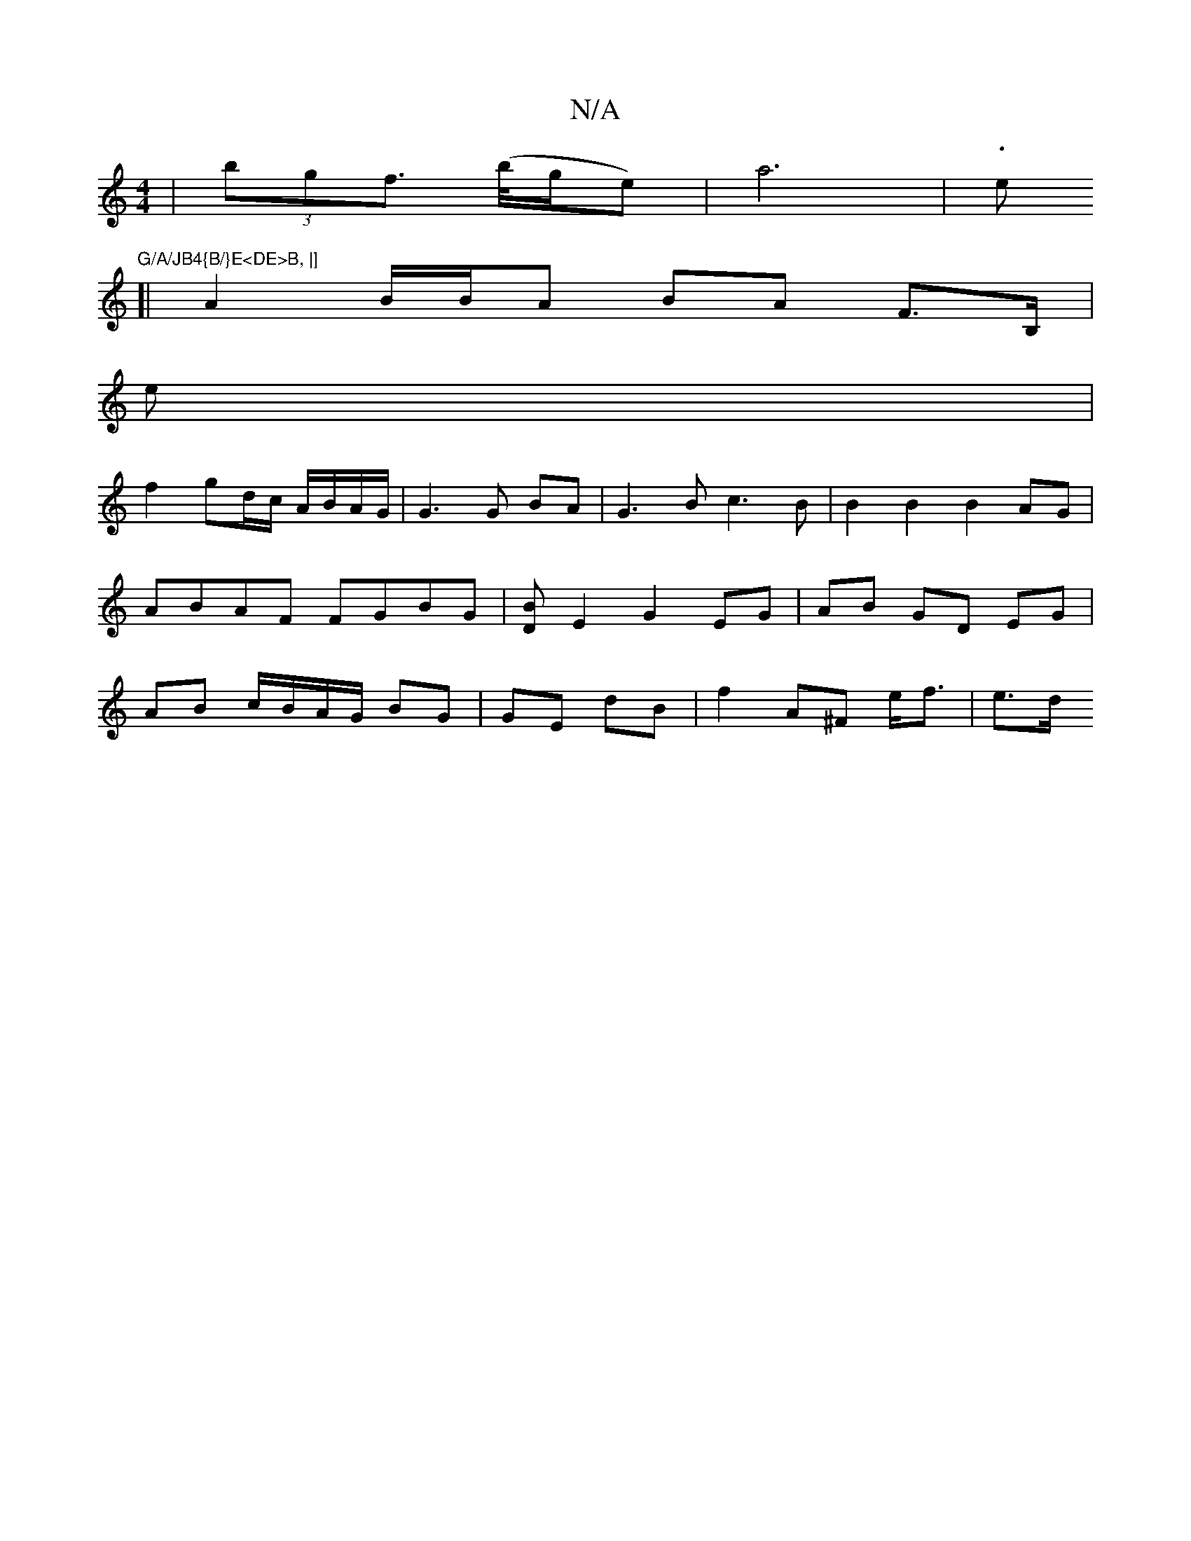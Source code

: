X:1
T:N/A
M:4/4
R:N/A
K:Cmajor
 | (3bgf (>b/g/e)|a6-|.e"G/A/JB4{B/}E<DE>B, |]
[|A2 B/2B/2A BA F>B, | 
e |
f2 gd/c/ A/B/A/G/ | G3 G BA | G3 B c3 B | B2 B2 B2AG | ABAF FGBG | [DB] E2 G2 EG|AB GD EG|AB c/B/A/G/ BG|GE dB|f2 A^F e<f|e>d